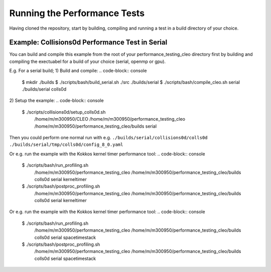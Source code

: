 .. _perftests:

Running the Performance Tests
=============================

Having cloned the repository, start by building, compiling and running a test
in a build directory of your choice.

Example: Collisions0d Performance Test in Serial
------------------------------------------------
You can build and compile this example from the root of your performance_testing_cleo directory first
by building and compiling the exectuabel for a build of your choice (serial, openmp or gpu).

E.g. For a serial build;
1) Build and compile:
.. code-block:: console

  $ mkdir ./builds
  $ ./scripts/bash/build_serial.sh ./src ./builds/serial
  $ ./scripts/bash/compile_cleo.sh serial ./builds/serial colls0d

2) Setup the example:
.. code-block:: console

  $ ./scripts/collisions0d/setup_colls0d.sh \
    /home/m/m300950/CLEO \
    /home/m/m300950/performance_testing_cleo \
    /home/m/m300950/performance_testing_cleo/builds \
    serial

Then you could perform one normal run with e.g.
``./builds/serial/collisions0d/colls0d ./builds/serial/tmp/colls0d/config_8_0.yaml``

Or e.g. run the example with the Kokkos kernel timer performance tool:
.. code-block:: console

  $ ./scripts/bash/run_profiling.sh \
    /home/m/m300950/performance_testing_cleo \
    /home/m/m300950/performance_testing_cleo/builds \
    colls0d \
    serial \
    kerneltimer
  $ ./scripts/bash/postproc_profiling.sh \
    /home/m/m300950/performance_testing_cleo \
    /home/m/m300950/performance_testing_cleo/builds \
    colls0d \
    serial \
    kerneltimer

Or e.g. run the example with the Kokkos kernel timer performance tool:
.. code-block:: console

  $ ./scripts/bash/run_profiling.sh \
    /home/m/m300950/performance_testing_cleo \
    /home/m/m300950/performance_testing_cleo/builds \
    colls0d \
    serial \
    spacetimestack
  $ ./scripts/bash/postproc_profiling.sh \
    /home/m/m300950/performance_testing_cleo \
    /home/m/m300950/performance_testing_cleo/builds \
    colls0d \
    serial \
    spacetimestack
